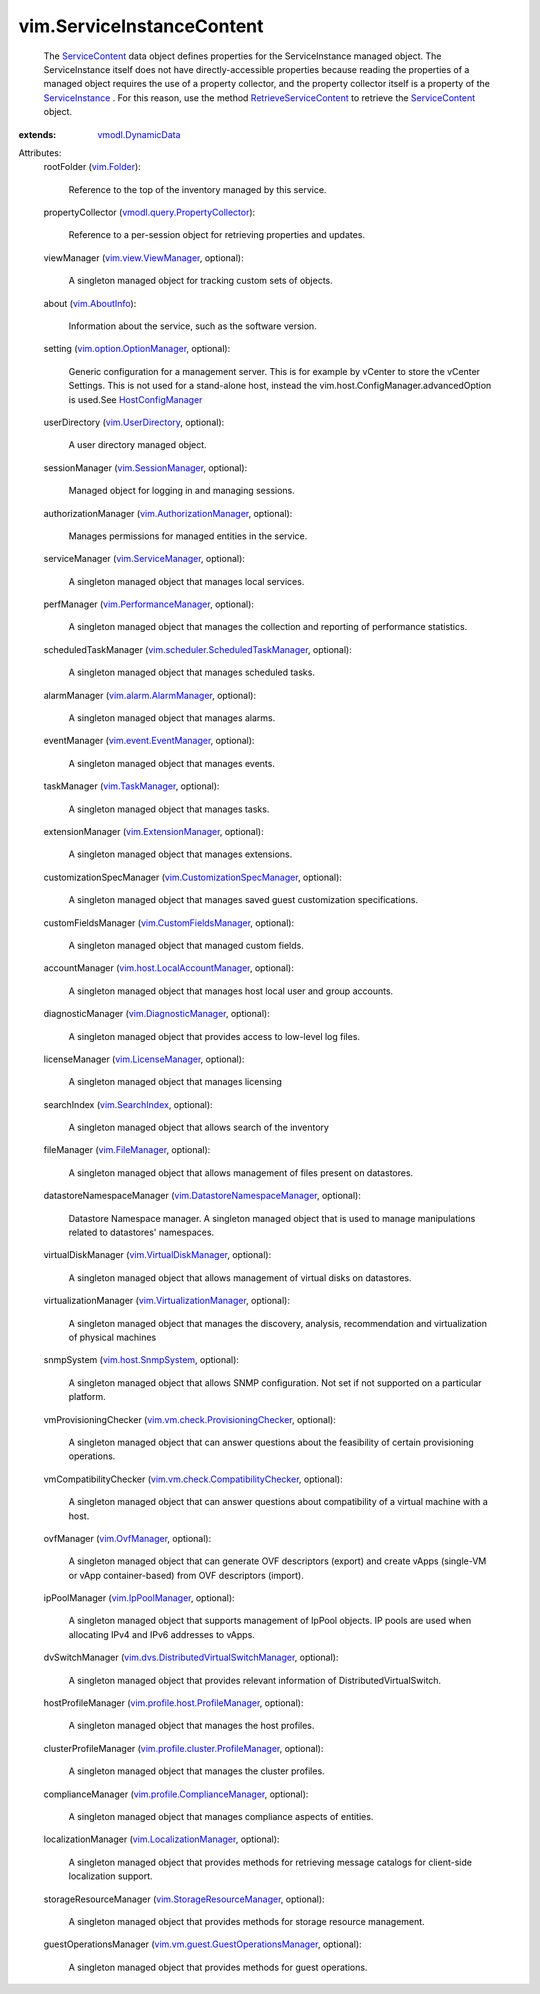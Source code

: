 .. _vim.Folder: ../vim/Folder.rst

.. _vim.AboutInfo: ../vim/AboutInfo.rst

.. _ServiceContent: ../vim/ServiceInstanceContent.rst

.. _vim.OvfManager: ../vim/OvfManager.rst

.. _vim.SearchIndex: ../vim/SearchIndex.rst

.. _vim.TaskManager: ../vim/TaskManager.rst

.. _ServiceInstance: ../vim/ServiceInstance.rst

.. _vim.FileManager: ../vim/FileManager.rst

.. _HostConfigManager: ../vim/host/ConfigManager.rst

.. _vim.UserDirectory: ../vim/UserDirectory.rst

.. _vim.IpPoolManager: ../vim/IpPoolManager.rst

.. _vmodl.DynamicData: ../vmodl/DynamicData.rst

.. _vim.LicenseManager: ../vim/LicenseManager.rst

.. _vim.ServiceManager: ../vim/ServiceManager.rst

.. _vim.SessionManager: ../vim/SessionManager.rst

.. _vim.host.SnmpSystem: ../vim/host/SnmpSystem.rst

.. _vim.view.ViewManager: ../vim/view/ViewManager.rst

.. _vim.ExtensionManager: ../vim/ExtensionManager.rst

.. _vim.DiagnosticManager: ../vim/DiagnosticManager.rst

.. _vim.alarm.AlarmManager: ../vim/alarm/AlarmManager.rst

.. _vim.PerformanceManager: ../vim/PerformanceManager.rst

.. _RetrieveServiceContent: ../vim/ServiceInstance.rst#retrieveContent

.. _vim.event.EventManager: ../vim/event/EventManager.rst

.. _vim.VirtualDiskManager: ../vim/VirtualDiskManager.rst

.. _vim.CustomFieldsManager: ../vim/CustomFieldsManager.rst

.. _vim.LocalizationManager: ../vim/LocalizationManager.rst

.. _vim.AuthorizationManager: ../vim/AuthorizationManager.rst

.. _vim.option.OptionManager: ../vim/option/OptionManager.rst

.. _vim.VirtualizationManager: ../vim/VirtualizationManager.rst

.. _vim.StorageResourceManager: ../vim/StorageResourceManager.rst

.. _vim.CustomizationSpecManager: ../vim/CustomizationSpecManager.rst

.. _vim.host.LocalAccountManager: ../vim/host/LocalAccountManager.rst

.. _vim.DatastoreNamespaceManager: ../vim/DatastoreNamespaceManager.rst

.. _vim.profile.ComplianceManager: ../vim/profile/ComplianceManager.rst

.. _vmodl.query.PropertyCollector: ../vmodl/query/PropertyCollector.rst

.. _vim.profile.host.ProfileManager: ../vim/profile/host/ProfileManager.rst

.. _vim.vm.check.ProvisioningChecker: ../vim/vm/check/ProvisioningChecker.rst

.. _vim.vm.check.CompatibilityChecker: ../vim/vm/check/CompatibilityChecker.rst

.. _vim.profile.cluster.ProfileManager: ../vim/profile/cluster/ProfileManager.rst

.. _vim.scheduler.ScheduledTaskManager: ../vim/scheduler/ScheduledTaskManager.rst

.. _vim.vm.guest.GuestOperationsManager: ../vim/vm/guest/GuestOperationsManager.rst

.. _vim.dvs.DistributedVirtualSwitchManager: ../vim/dvs/DistributedVirtualSwitchManager.rst


vim.ServiceInstanceContent
==========================
  The `ServiceContent`_ data object defines properties for the ServiceInstance managed object. The ServiceInstance itself does not have directly-accessible properties because reading the properties of a managed object requires the use of a property collector, and the property collector itself is a property of the `ServiceInstance`_ . For this reason, use the method `RetrieveServiceContent`_ to retrieve the `ServiceContent`_ object.
:extends: vmodl.DynamicData_

Attributes:
    rootFolder (`vim.Folder`_):

       Reference to the top of the inventory managed by this service.
    propertyCollector (`vmodl.query.PropertyCollector`_):

       Reference to a per-session object for retrieving properties and updates.
    viewManager (`vim.view.ViewManager`_, optional):

       A singleton managed object for tracking custom sets of objects.
    about (`vim.AboutInfo`_):

       Information about the service, such as the software version.
    setting (`vim.option.OptionManager`_, optional):

       Generic configuration for a management server. This is for example by vCenter to store the vCenter Settings. This is not used for a stand-alone host, instead the vim.host.ConfigManager.advancedOption is used.See `HostConfigManager`_ 
    userDirectory (`vim.UserDirectory`_, optional):

       A user directory managed object.
    sessionManager (`vim.SessionManager`_, optional):

       Managed object for logging in and managing sessions.
    authorizationManager (`vim.AuthorizationManager`_, optional):

       Manages permissions for managed entities in the service.
    serviceManager (`vim.ServiceManager`_, optional):

       A singleton managed object that manages local services.
    perfManager (`vim.PerformanceManager`_, optional):

       A singleton managed object that manages the collection and reporting of performance statistics.
    scheduledTaskManager (`vim.scheduler.ScheduledTaskManager`_, optional):

       A singleton managed object that manages scheduled tasks.
    alarmManager (`vim.alarm.AlarmManager`_, optional):

       A singleton managed object that manages alarms.
    eventManager (`vim.event.EventManager`_, optional):

       A singleton managed object that manages events.
    taskManager (`vim.TaskManager`_, optional):

       A singleton managed object that manages tasks.
    extensionManager (`vim.ExtensionManager`_, optional):

       A singleton managed object that manages extensions.
    customizationSpecManager (`vim.CustomizationSpecManager`_, optional):

       A singleton managed object that manages saved guest customization specifications.
    customFieldsManager (`vim.CustomFieldsManager`_, optional):

       A singleton managed object that managed custom fields.
    accountManager (`vim.host.LocalAccountManager`_, optional):

       A singleton managed object that manages host local user and group accounts.
    diagnosticManager (`vim.DiagnosticManager`_, optional):

       A singleton managed object that provides access to low-level log files.
    licenseManager (`vim.LicenseManager`_, optional):

       A singleton managed object that manages licensing
    searchIndex (`vim.SearchIndex`_, optional):

       A singleton managed object that allows search of the inventory
    fileManager (`vim.FileManager`_, optional):

       A singleton managed object that allows management of files present on datastores.
    datastoreNamespaceManager (`vim.DatastoreNamespaceManager`_, optional):

       Datastore Namespace manager. A singleton managed object that is used to manage manipulations related to datastores' namespaces.
    virtualDiskManager (`vim.VirtualDiskManager`_, optional):

       A singleton managed object that allows management of virtual disks on datastores.
    virtualizationManager (`vim.VirtualizationManager`_, optional):

       A singleton managed object that manages the discovery, analysis, recommendation and virtualization of physical machines
    snmpSystem (`vim.host.SnmpSystem`_, optional):

       A singleton managed object that allows SNMP configuration. Not set if not supported on a particular platform.
    vmProvisioningChecker (`vim.vm.check.ProvisioningChecker`_, optional):

       A singleton managed object that can answer questions about the feasibility of certain provisioning operations.
    vmCompatibilityChecker (`vim.vm.check.CompatibilityChecker`_, optional):

       A singleton managed object that can answer questions about compatibility of a virtual machine with a host.
    ovfManager (`vim.OvfManager`_, optional):

       A singleton managed object that can generate OVF descriptors (export) and create vApps (single-VM or vApp container-based) from OVF descriptors (import).
    ipPoolManager (`vim.IpPoolManager`_, optional):

       A singleton managed object that supports management of IpPool objects. IP pools are used when allocating IPv4 and IPv6 addresses to vApps.
    dvSwitchManager (`vim.dvs.DistributedVirtualSwitchManager`_, optional):

       A singleton managed object that provides relevant information of DistributedVirtualSwitch.
    hostProfileManager (`vim.profile.host.ProfileManager`_, optional):

       A singleton managed object that manages the host profiles.
    clusterProfileManager (`vim.profile.cluster.ProfileManager`_, optional):

       A singleton managed object that manages the cluster profiles.
    complianceManager (`vim.profile.ComplianceManager`_, optional):

       A singleton managed object that manages compliance aspects of entities.
    localizationManager (`vim.LocalizationManager`_, optional):

       A singleton managed object that provides methods for retrieving message catalogs for client-side localization support.
    storageResourceManager (`vim.StorageResourceManager`_, optional):

       A singleton managed object that provides methods for storage resource management.
    guestOperationsManager (`vim.vm.guest.GuestOperationsManager`_, optional):

       A singleton managed object that provides methods for guest operations.

